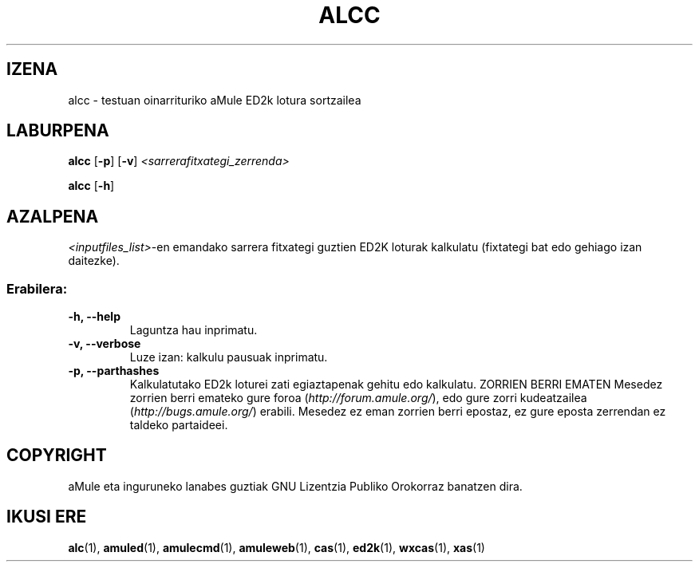 .TH ALCC "1" "2005 Martxoa" "aMule ED2k lotura sortzailea" "aMule lanabesak"
.SH IZENA
alcc \- testuan oinarrituriko aMule ED2k lotura sortzailea
.SH LABURPENA
.B alcc
.RB [ \-p ]
.RB [ \-v ]
.I <sarrerafitxategi_zerrenda>
.PP
.B alcc
.RB [ \-h ]
.SH AZALPENA
\fI<inputfiles_list>\fR-en emandako sarrera fitxategi guztien ED2K loturak kalkulatu (fixtategi bat edo gehiago izan 
daitezke).
.SS "Erabilera:"
.TP
\fB\-h, \-\-help\fR
Laguntza hau inprimatu.
.TP
\fB\-v, \-\-verbose\fR
Luze izan: kalkulu pausuak inprimatu.
.TP
\fB\-p, \-\-parthashes\fR
Kalkulatutako ED2k loturei zati egiaztapenak gehitu edo kalkulatu.
ZORRIEN BERRI EMATEN
Mesedez zorrien berri emateko gure foroa (\fIhttp://forum.amule.org/\fR), edo gure zorri kudeatzailea
(\fIhttp://bugs.amule.org/\fR) erabili.
Mesedez ez eman zorrien berri epostaz, ez gure eposta zerrendan ez taldeko partaideei.
.SH COPYRIGHT
aMule eta inguruneko lanabes guztiak GNU Lizentzia Publiko Orokorraz banatzen dira.
.SH IKUSI ERE
\fBalc\fR(1), \fBamuled\fR(1), \fBamulecmd\fR(1), \fBamuleweb\fR(1), \fBcas\fR(1), \fBed2k\fR(1), \fBwxcas\fR(1), \fBxas\fR(1)
